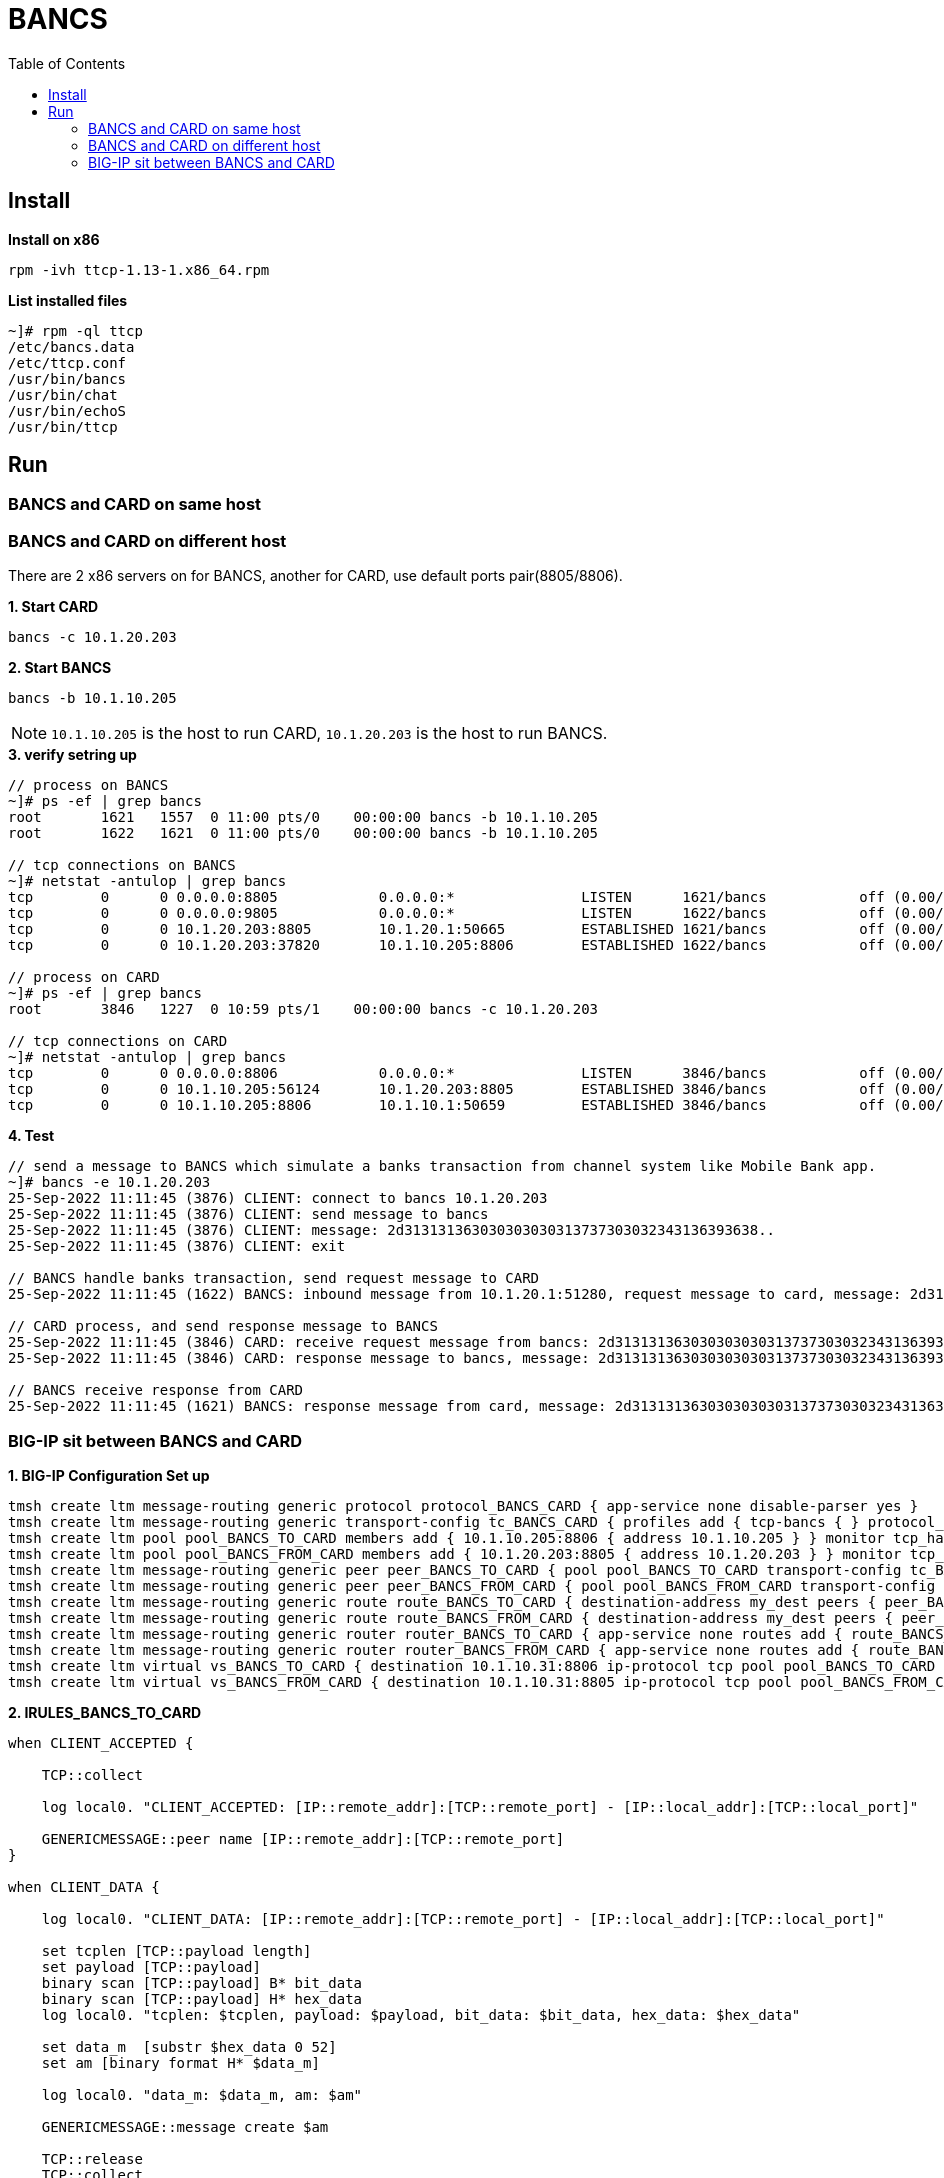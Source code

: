 = BANCS
:toc: manual

== Install

[source, bash]
.*Install on x86*
----
rpm -ivh ttcp-1.13-1.x86_64.rpm
----

[source, bash]
.*List installed files*
----
~]# rpm -ql ttcp
/etc/bancs.data
/etc/ttcp.conf
/usr/bin/bancs
/usr/bin/chat
/usr/bin/echoS
/usr/bin/ttcp
----

== Run

=== BANCS and CARD on same host

//TODO

=== BANCS and CARD on different host

There are 2 x86 servers on for BANCS, another for CARD, use default ports pair(8805/8806). 

[source, bash]
.*1. Start CARD*
----
bancs -c 10.1.20.203
----

[source, bash]
.*2. Start BANCS*
----
bancs -b 10.1.10.205
----

NOTE: `10.1.10.205` is the host to run CARD, `10.1.20.203` is the host to run BANCS.

[source, bash]
.*3. verify setring up*
----
// process on BANCS
~]# ps -ef | grep bancs
root       1621   1557  0 11:00 pts/0    00:00:00 bancs -b 10.1.10.205
root       1622   1621  0 11:00 pts/0    00:00:00 bancs -b 10.1.10.205

// tcp connections on BANCS
~]# netstat -antulop | grep bancs
tcp        0      0 0.0.0.0:8805            0.0.0.0:*               LISTEN      1621/bancs           off (0.00/0/0)
tcp        0      0 0.0.0.0:9805            0.0.0.0:*               LISTEN      1622/bancs           off (0.00/0/0)
tcp        0      0 10.1.20.203:8805        10.1.20.1:50665         ESTABLISHED 1621/bancs           off (0.00/0/0)
tcp        0      0 10.1.20.203:37820       10.1.10.205:8806        ESTABLISHED 1622/bancs           off (0.00/0/0)

// process on CARD
~]# ps -ef | grep bancs
root       3846   1227  0 10:59 pts/1    00:00:00 bancs -c 10.1.20.203

// tcp connections on CARD
~]# netstat -antulop | grep bancs
tcp        0      0 0.0.0.0:8806            0.0.0.0:*               LISTEN      3846/bancs           off (0.00/0/0)
tcp        0      0 10.1.10.205:56124       10.1.20.203:8805        ESTABLISHED 3846/bancs           off (0.00/0/0)
tcp        0      0 10.1.10.205:8806        10.1.10.1:50659         ESTABLISHED 3846/bancs           off (0.00/0/0)
----

[source, bash]
.*4. Test*
----
// send a message to BANCS which simulate a banks transaction from channel system like Mobile Bank app.
~]# bancs -e 10.1.20.203
25-Sep-2022 11:11:45 (3876) CLIENT: connect to bancs 10.1.20.203
25-Sep-2022 11:11:45 (3876) CLIENT: send message to bancs
25-Sep-2022 11:11:45 (3876) CLIENT: message: 2d313131363030303030313737303032343136393638..
25-Sep-2022 11:11:45 (3876) CLIENT: exit

// BANCS handle banks transaction, send request message to CARD
25-Sep-2022 11:11:45 (1622) BANCS: inbound message from 10.1.20.1:51280, request message to card, message: 2d31313136303030303031373730303234313639363..

// CARD process, and send response message to BANCS
25-Sep-2022 11:11:45 (3846) CARD: receive request message from bancs: 2d313131363030303030313737303032343136393638303937303030303...
25-Sep-2022 11:11:45 (3846) CARD: response message to bancs, message: 2d313131363030303030313737303032343136393638303937303030303...

// BANCS receive response from CARD
25-Sep-2022 11:11:45 (1621) BANCS: response message from card, message: 2d31313136303030303031373730303234313639363830393730303030303030...
----

=== BIG-IP sit between BANCS and CARD

[source, bash]
.*1. BIG-IP Configuration Set up*
----
tmsh create ltm message-routing generic protocol protocol_BANCS_CARD { app-service none disable-parser yes }
tmsh create ltm message-routing generic transport-config tc_BANCS_CARD { profiles add { tcp-bancs { } protocol_BANCS_CARD { } } rules { IRULES_BANCS_TO_CARD } }
tmsh create ltm pool pool_BANCS_TO_CARD members add { 10.1.10.205:8806 { address 10.1.10.205 } } monitor tcp_half_open
tmsh create ltm pool pool_BANCS_FROM_CARD members add { 10.1.20.203:8805 { address 10.1.20.203 } } monitor tcp_half_open
tmsh create ltm message-routing generic peer peer_BANCS_TO_CARD { pool pool_BANCS_TO_CARD transport-config tc_BANCS_CARD }
tmsh create ltm message-routing generic peer peer_BANCS_FROM_CARD { pool pool_BANCS_FROM_CARD transport-config tc_BANCS_CARD }
tmsh create ltm message-routing generic route route_BANCS_TO_CARD { destination-address my_dest peers { peer_BANCS_TO_CARD } }
tmsh create ltm message-routing generic route route_BANCS_FROM_CARD { destination-address my_dest peers { peer_BANCS_FROM_CARD } }
tmsh create ltm message-routing generic router router_BANCS_TO_CARD { app-service none routes add { route_BANCS_TO_CARD } traffic-group traffic-group-1 }
tmsh create ltm message-routing generic router router_BANCS_FROM_CARD { app-service none routes add { route_BANCS_FROM_CARD } traffic-group traffic-group-1 }
tmsh create ltm virtual vs_BANCS_TO_CARD { destination 10.1.10.31:8806 ip-protocol tcp pool pool_BANCS_TO_CARD profiles add { protocol_BANCS_CARD { } router_BANCS_TO_CARD { } tcp-bancs { } } rules { IRULES_BANCS_TO_CARD } source-address-translation { type automap } }
tmsh create ltm virtual vs_BANCS_FROM_CARD { destination 10.1.10.31:8805 ip-protocol tcp pool pool_BANCS_FROM_CARD profiles add { protocol_BANCS_CARD { } router_BANCS_FROM_CARD { } tcp-bancs { } } rules { IRULES_BANCS_FROM_CARD } source-address-translation { type automap } }
----

[source, bash]
.*2. IRULES_BANCS_TO_CARD*
----
when CLIENT_ACCEPTED {

    TCP::collect

    log local0. "CLIENT_ACCEPTED: [IP::remote_addr]:[TCP::remote_port] - [IP::local_addr]:[TCP::local_port]"

    GENERICMESSAGE::peer name [IP::remote_addr]:[TCP::remote_port]
}

when CLIENT_DATA {

    log local0. "CLIENT_DATA: [IP::remote_addr]:[TCP::remote_port] - [IP::local_addr]:[TCP::local_port]"
    
    set tcplen [TCP::payload length]
    set payload [TCP::payload]
    binary scan [TCP::payload] B* bit_data
    binary scan [TCP::payload] H* hex_data
    log local0. "tcplen: $tcplen, payload: $payload, bit_data: $bit_data, hex_data: $hex_data"
    
    set data_m  [substr $hex_data 0 52]
    set am [binary format H* $data_m]
    
    log local0. "data_m: $data_m, am: $am"
    
    GENERICMESSAGE::message create $am
    
    TCP::release
    TCP::collect
    
}

when LB_SELECTED {
    log local0. "LB_SELECTED"
}

when LB_FAILED {
    log local0. "LB_FAILED"
}

when SERVER_CONNECTED {
    GENERICMESSAGE::peer name [IP::remote_addr]:[TCP::remote_port]
    log local0. "SERVER_CONNECTED: [IP::remote_addr]:[TCP::remote_port] - [IP::local_addr]:[TCP::local_port]"
}

when SERVER_DATA {
    log local0. "SERVER_DATA: [IP::remote_addr]:[TCP::remote_port] - [IP::local_addr]:[TCP::local_port]"
}

when MR_INGRESS {
    log local0. "mr-ingress: len: [GENERICMESSAGE::message length], src: [GENERICMESSAGE::message src], dst: [GENERICMESSAGE::message dst], nexthop: [MR::message nexthop], route: [MR::message route], transport: [MR::transport]"
}

when MR_EGRESS {
    log local0. "mr-engress: len: [GENERICMESSAGE::message length], src: [GENERICMESSAGE::message src], dst: [GENERICMESSAGE::message dst], nexthop: [MR::message nexthop], route: [MR::message route], transport: [MR::transport]"
}

when MR_FAILED {
    log local0. "MR_FAILED"
}

when GENERICMESSAGE_INGRESS {
    log local0. "gm-ingress: len: [GENERICMESSAGE::message length], status: [GENERICMESSAGE::message status], isrequest: [GENERICMESSAGE::message is_request], seqnum: [GENERICMESSAGE::message request_sequence_number]"
}

when GENERICMESSAGE_EGRESS {
    GENERICMESSAGE::message no_response true
    TCP::respond [GENERICMESSAGE::message data]
    log local0. "gm-egress: len: [GENERICMESSAGE::message length], status: [GENERICMESSAGE::message status], isrequest: [GENERICMESSAGE::message is_request], seqnum: [GENERICMESSAGE::message request_sequence_number]"
}
----

[source, bash]
.*3. IRULES_BANCS_FROM_CARD*
----
when CLIENT_ACCEPTED {

    TCP::collect

    log local0. "CLIENT_ACCEPTED: [IP::remote_addr]:[TCP::remote_port] - [IP::local_addr]:[TCP::local_port]"

    GENERICMESSAGE::peer name [IP::remote_addr]:[TCP::remote_port]
}

when CLIENT_DATA {

    log local0. "CLIENT_DATA: [IP::remote_addr]:[TCP::remote_port] - [IP::local_addr]:[TCP::local_port]"
    
    set tcplen [TCP::payload length]
    set payload [TCP::payload]
    binary scan [TCP::payload] B* bit_data
    binary scan [TCP::payload] H* hex_data
    log local0. "tcplen: $tcplen, payload: $payload, bit_data: $bit_data, hex_data: $hex_data"
    
    set data_m  [substr $hex_data 0 52]
    set am [binary format H* $data_m]
    
    log local0. "data_m: $data_m, am: $am"
    
    GENERICMESSAGE::message create $am
    
    TCP::release
    TCP::collect
    
}

when LB_SELECTED {
    log local0. "LB_SELECTED"
}

when LB_FAILED {
    log local0. "LB_FAILED"
}

when SERVER_CONNECTED {
    GENERICMESSAGE::peer name [IP::remote_addr]:[TCP::remote_port]
    log local0. "SERVER_CONNECTED: [IP::remote_addr]:[TCP::remote_port] - [IP::local_addr]:[TCP::local_port]"
}

when SERVER_DATA {
    log local0. "SERVER_DATA: [IP::remote_addr]:[TCP::remote_port] - [IP::local_addr]:[TCP::local_port]"
}

when MR_INGRESS {
    log local0. "mr-ingress: len: [GENERICMESSAGE::message length], src: [GENERICMESSAGE::message src], dst: [GENERICMESSAGE::message dst], nexthop: [MR::message nexthop], route: [MR::message route], transport: [MR::transport]"
}

when MR_EGRESS {
    log local0. "mr-engress: len: [GENERICMESSAGE::message length], src: [GENERICMESSAGE::message src], dst: [GENERICMESSAGE::message dst], nexthop: [MR::message nexthop], route: [MR::message route], transport: [MR::transport]"
}

when MR_FAILED {
    log local0. "MR_FAILED"
}

when GENERICMESSAGE_INGRESS {
    log local0. "gm-ingress: len: [GENERICMESSAGE::message length], status: [GENERICMESSAGE::message status], isrequest: [GENERICMESSAGE::message is_request], seqnum: [GENERICMESSAGE::message request_sequence_number]"
}

when GENERICMESSAGE_EGRESS {
    GENERICMESSAGE::message no_response true
    TCP::respond [GENERICMESSAGE::message data]
    log local0. "gm-egress: len: [GENERICMESSAGE::message length], status: [GENERICMESSAGE::message status], isrequest: [GENERICMESSAGE::message is_request], seqnum: [GENERICMESSAGE::message request_sequence_number]"
}
----

[source, bash]
.*4. BIG-IP Configuration Clean Up (only used to clean BIG-IP configurations)*
----
tmsh delete ltm virtual vs_BANCS_TO_CARD 
tmsh delete ltm virtual vs_BANCS_FROM_CARD 
tmsh delete ltm message-routing generic router router_BANCS_TO_CARD 
tmsh delete ltm message-routing generic router router_BANCS_FROM_CARD 
tmsh delete ltm message-routing generic route route_BANCS_TO_CARD
tmsh delete ltm message-routing generic route route_BANCS_FROM_CARD
tmsh delete ltm message-routing generic peer peer_BANCS_TO_CARD 
tmsh delete ltm message-routing generic peer peer_BANCS_FROM_CARD 
tmsh delete ltm pool pool_BANCS_TO_CARD 
tmsh delete ltm pool pool_BANCS_FROM_CARD 
tmsh delete ltm message-routing generic transport-config tc_BANCS_CARD 
tmsh delete ltm message-routing generic protocol protocol_BANCS_CARD
----

[source, bash]
.*5. Start Card*
----
bancs -c 10.1.10.31
----

[source, bash]
.*6. Start Bancs*
----
bancs -b 10.1.10.31
----

[source, bash]
.*7. send test message*
----
bancs -e 10.1.20.203
----

[source, bash]
.*8. Check the logs*
----
// BANCS
27-Sep-2022 00:39:35 (1676) BANCS: inbound message from 10.1.20.1:61216, request message to card, message: abcdefghijklmnopqrstuvwxyz
27-Sep-2022 00:39:37 (1675) BANCS: from card: 10.1.20.240:48964
27-Sep-2022 00:39:37 (1675) BANCS: response message from card, message: abcdefghijklmnopqrstuvwxyz

// CARD
27-Sep-2022 00:39:37 (1427) CARD: receive request message from bancs: abcdefghijklmnopqrstuvwxyz
27-Sep-2022 00:39:37 (1427) CARD: response message to bancs, message: abcdefghijklmnopqrstuvwxyz
----

[source, bash]
.*9. Check BIG-IP MRF Rule Log*
----
Sep 26 23:36:13 test.com info tmm[10629]: Rule /Common/IRULES_BANCS_TO_CARD <CLIENT_ACCEPTED>: CLIENT_ACCEPTED: 10.1.10.1:61201 - 10.1.10.31:8806
Sep 26 23:36:33 test.com info tmm[10629]: Rule /Common/IRULES_BANCS_TO_CARD <CLIENT_DATA>: CLIENT_DATA: 10.1.10.1:61201 - 10.1.10.31:8806
Sep 26 23:36:33 test.com info tmm[10629]: Rule /Common/IRULES_BANCS_TO_CARD <CLIENT_DATA>: tcplen: 26, payload: abcdefghijklmnopqrstuvwxyz, bit_data: 0110000101100010011000110110010001100101011001100110011101101000011010010110101001101011011011000110110101101110011011110111000001110001011100100111001101110100011101010111011001110111011110000111100101111010, hex_data: 6162636465666768696a6b6c6d6e6f707172737475767778797a
Sep 26 23:36:33 test.com info tmm[10629]: Rule /Common/IRULES_BANCS_TO_CARD <CLIENT_DATA>: data_m: 6162636465666768696a6b6c6d6e6f707172737475767778797a, am: abcdefghijklmnopqrstuvwxyz
Sep 26 23:36:33 test.com info tmm[10629]: Rule /Common/IRULES_BANCS_TO_CARD <GENERICMESSAGE_INGRESS>: gm-ingress: len: 26, status: unprocessed, isrequest: 0, seqnum: 0
Sep 26 23:36:33 test.com info tmm[10629]: Rule /Common/IRULES_BANCS_TO_CARD <MR_INGRESS>: mr-ingress: len: 26, src: 10.1.10.1:61201, dst: , nexthop: none, route: none, transport: virtual /Common/vs_BANCS_TO_CARD
Sep 26 23:36:33 test.com info tmm[10629]: Rule /Common/IRULES_BANCS_TO_CARD <SERVER_CONNECTED>: SERVER_CONNECTED: 10.1.10.205:8806 - 10.1.10.240:61201
Sep 26 23:36:33 test.com info tmm[10629]: Rule /Common/IRULES_BANCS_TO_CARD <MR_EGRESS>: mr-engress: len: 26, src: 10.1.10.1:61201, dst: , nexthop: none, route: virtual /Common/vs_BANCS_TO_CARD pool /Common/pool_BANCS_TO_CARD, transport: virtual /Common/vs_BANCS_TO_CARD
Sep 26 23:36:33 test.com info tmm[10629]: Rule /Common/IRULES_BANCS_TO_CARD <GENERICMESSAGE_EGRESS>: gm-egress: len: 26, status: route found, isrequest: 1, seqnum: 0
Sep 26 23:36:35 test.com info tmm1[10629]: Rule /Common/IRULES_BANCS_FROM_CARD <CLIENT_ACCEPTED>: CLIENT_ACCEPTED: 10.1.10.205:48964 - 10.1.10.31:8805
Sep 26 23:36:35 test.com info tmm1[10629]: Rule /Common/IRULES_BANCS_FROM_CARD <CLIENT_DATA>: CLIENT_DATA: 10.1.10.205:48964 - 10.1.10.31:8805
Sep 26 23:36:35 test.com info tmm1[10629]: Rule /Common/IRULES_BANCS_FROM_CARD <CLIENT_DATA>: tcplen: 26, payload: abcdefghijklmnopqrstuvwxyz, bit_data: 0110000101100010011000110110010001100101011001100110011101101000011010010110101001101011011011000110110101101110011011110111000001110001011100100111001101110100011101010111011001110111011110000111100101111010, hex_data: 6162636465666768696a6b6c6d6e6f707172737475767778797a
Sep 26 23:36:35 test.com info tmm1[10629]: Rule /Common/IRULES_BANCS_FROM_CARD <CLIENT_DATA>: data_m: 6162636465666768696a6b6c6d6e6f707172737475767778797a, am: abcdefghijklmnopqrstuvwxyz
Sep 26 23:36:35 test.com info tmm1[10629]: Rule /Common/IRULES_BANCS_FROM_CARD <GENERICMESSAGE_INGRESS>: gm-ingress: len: 26, status: unprocessed, isrequest: 0, seqnum: 0
Sep 26 23:36:35 test.com info tmm1[10629]: Rule /Common/IRULES_BANCS_FROM_CARD <MR_INGRESS>: mr-ingress: len: 26, src: 10.1.10.205:48964, dst: , nexthop: none, route: none, transport: virtual /Common/vs_BANCS_FROM_CARD
Sep 26 23:36:35 test.com info tmm1[10629]: Rule /Common/IRULES_BANCS_FROM_CARD <SERVER_CONNECTED>: SERVER_CONNECTED: 10.1.20.203:8805 - 10.1.20.240:48964
Sep 26 23:36:35 test.com info tmm1[10629]: Rule /Common/IRULES_BANCS_FROM_CARD <MR_EGRESS>: mr-engress: len: 26, src: 10.1.10.205:48964, dst: , nexthop: none, route: virtual /Common/vs_BANCS_FROM_CARD pool /Common/pool_BANCS_FROM_CARD, transport: virtual /Common/vs_BANCS_FROM_CARD
Sep 26 23:36:35 test.com info tmm1[10629]: Rule /Common/IRULES_BANCS_FROM_CARD <GENERICMESSAGE_EGRESS>: gm-egress: len: 26, status: route found, isrequest: 1, seqnum: 0
----
